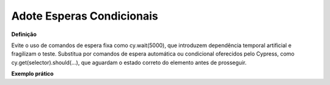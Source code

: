 Adote Esperas Condicionais
=====================

**Definição**

Evite o uso de comandos de espera fixa como cy.wait(5000), que introduzem dependência temporal artificial e fragilizam o teste. Substitua por comandos de espera automática ou condicional oferecidos pelo Cypress, como cy.get(selector).should(...), que aguardam o estado correto do elemento antes de prosseguir.

**Exemplo prático**